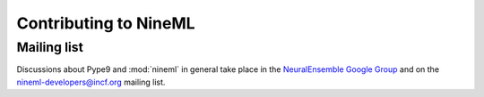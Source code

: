 ======================
Contributing to NineML
======================

Mailing list
============

Discussions about Pype9 and :mod:`nineml` in general take place in the
`NeuralEnsemble Google Group`_ and on the nineml-developers@incf.org mailing list.


.. _Sphinx: http://sphinx-doc.org/
.. _PEP8: http://www.python.org/dev/peps/pep-0008/
.. _nose: https://nose.readthedocs.org/
.. _mock: http://www.voidspace.org.uk/python/mock/
.. _coverage: http://nedbatchelder.com/code/coverage/
.. _`Python Package Index`: http://pypi.python.org/
.. _`mailing list`: http://groups.google.com/group/neuralensemble
.. _`NeuralEnsemble Google Group`: http://groups.google.com/group/neuralensemble
.. _virtualenv: http://www.virtualenv.org/
.. _`bugs marked "minor" in the bug tracker`: https://github.com/CNS-OIST/PyPe9/issues?labels=minor&state=open
.. _`issue tracker`: https://github.com/INCF/nineml/issues/
.. _fork: https://github.com/INCF/nineml/fork
.. _`NineML repository`: https://github.com/CNS-OIST/PyPe9/
.. _contents: http://software.incf.org/software/nineml/nineml/folder_contents